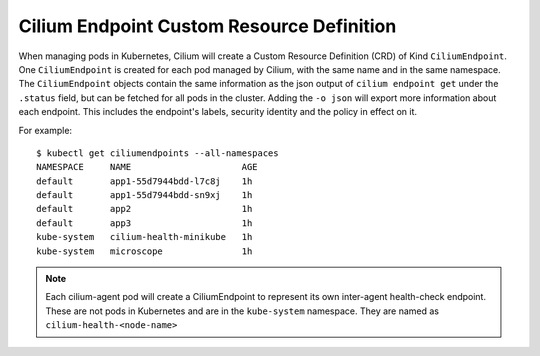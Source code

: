 .. only:: not (epub or latex or html)

    WARNING: You are looking at unreleased Cilium documentation.
    Please use the official rendered version released here:
    http://docs.cilium.io

******************************************
Cilium Endpoint Custom Resource Definition
******************************************

When managing pods in Kubernetes, Cilium will create a Custom Resource
Definition (CRD) of Kind ``CiliumEndpoint``. One ``CiliumEndpoint`` is created
for each pod managed by Cilium, with the same name and in the same namespace.
The ``CiliumEndpoint`` objects contain the same information as the json output
of ``cilium endpoint get`` under the ``.status`` field, but can be fetched for
all pods in the cluster.  Adding the ``-o json`` will export more information
about each endpoint. This includes the endpoint's labels, security identity and
the policy in effect on it.

For example:

::

    $ kubectl get ciliumendpoints --all-namespaces
    NAMESPACE     NAME                     AGE
    default       app1-55d7944bdd-l7c8j    1h
    default       app1-55d7944bdd-sn9xj    1h
    default       app2                     1h
    default       app3                     1h
    kube-system   cilium-health-minikube   1h
    kube-system   microscope               1h

.. note:: Each cilium-agent pod will create a CiliumEndpoint to represent its
          own inter-agent health-check endpoint. These are not pods in
          Kubernetes and are in the ``kube-system`` namespace. They are named as
          ``cilium-health-<node-name>``
